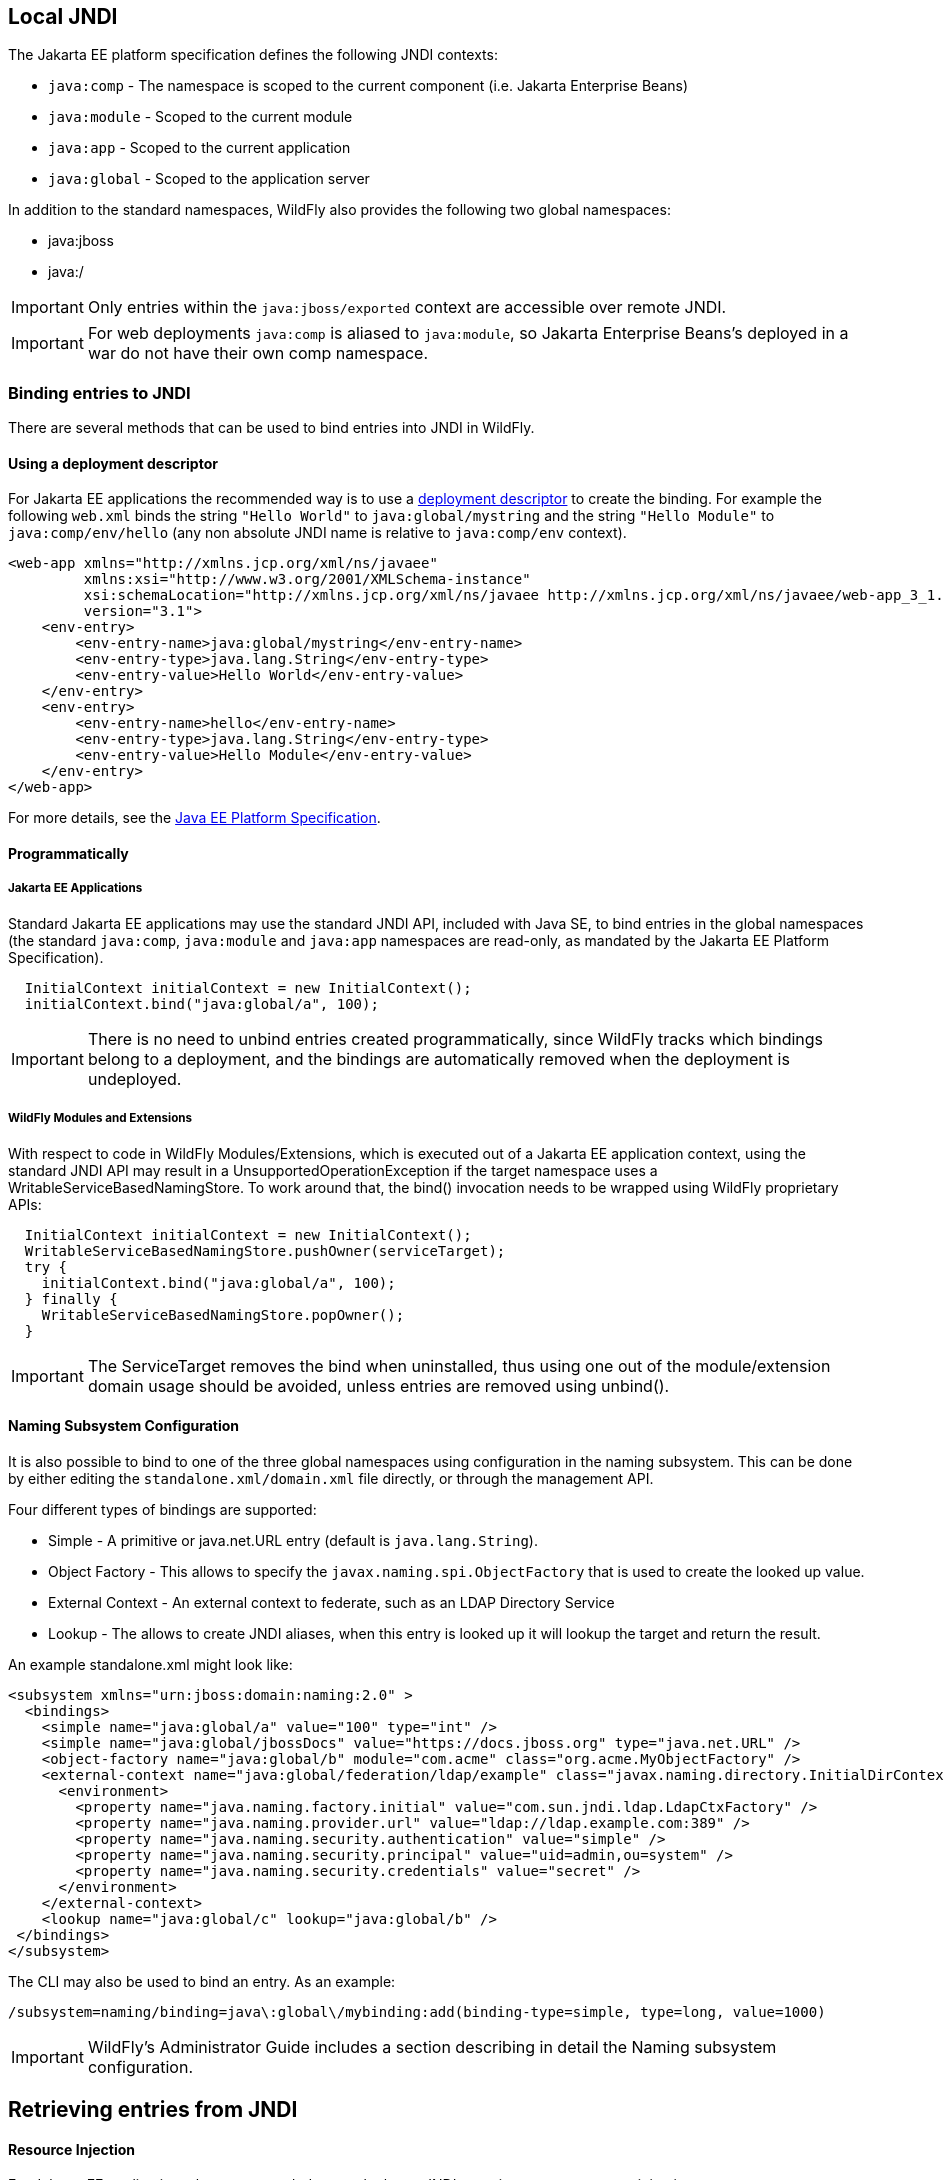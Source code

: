 [[JNDI_Local_Reference]]
== Local JNDI

ifdef::env-github[]
:tip-caption: :bulb:
:note-caption: :information_source:
:important-caption: :heavy_exclamation_mark:
:caution-caption: :fire:
:warning-caption: :warning:
endif::[]

The Jakarta EE platform specification defines the following JNDI contexts:

* `java:comp` - The namespace is scoped to the current component (i.e.
Jakarta Enterprise Beans)
* `java:module` - Scoped to the current module
* `java:app` - Scoped to the current application
* `java:global` - Scoped to the application server

In addition to the standard namespaces, WildFly also provides the
following two global namespaces:

* java:jboss
* java:/

[IMPORTANT]

Only entries within the `java:jboss/exported` context are accessible
over remote JNDI.

[IMPORTANT]

For web deployments `java:comp` is aliased to `java:module`, so Jakarta Enterprise Beans's
deployed in a war do not have their own comp namespace.

[[binding-entries-to-jndi]]
=== Binding entries to JNDI

There are several methods that can be used to bind entries into JNDI in
WildFly.

[[using-a-deployment-descriptor]]
==== Using a deployment descriptor

For Jakarta EE applications the recommended way is to use a
<<Deployment_Descriptors_used_In_WildFly,deployment descriptor>> to create the binding. For
example the following `web.xml` binds the string `"Hello World"` to
`java:global/mystring` and the string `"Hello Module"` to
`java:comp/env/hello` (any non absolute JNDI name is relative to
`java:comp/env` context).

[source,xml,options="nowrap"]
----
<web-app xmlns="http://xmlns.jcp.org/xml/ns/javaee"
         xmlns:xsi="http://www.w3.org/2001/XMLSchema-instance"
         xsi:schemaLocation="http://xmlns.jcp.org/xml/ns/javaee http://xmlns.jcp.org/xml/ns/javaee/web-app_3_1.xsd"
         version="3.1">
    <env-entry>
        <env-entry-name>java:global/mystring</env-entry-name>
        <env-entry-type>java.lang.String</env-entry-type>
        <env-entry-value>Hello World</env-entry-value>
    </env-entry>
    <env-entry>
        <env-entry-name>hello</env-entry-name>
        <env-entry-type>java.lang.String</env-entry-type>
        <env-entry-value>Hello Module</env-entry-value>
    </env-entry>
</web-app>
----

For more details, see the http://jcp.org/en/jsr/detail?id=342[Java EE
Platform Specification].

[[programmatically]]
==== Programmatically

[[java-ee-applications]]
===== Jakarta EE Applications

Standard Jakarta EE applications may use the standard JNDI API, included
with Java SE, to bind entries in the global namespaces (the standard
`java:comp`, `java:module` and `java:app` namespaces are read-only, as
mandated by the Jakarta EE Platform Specification).

[source,java,options="nowrap"]
----
  InitialContext initialContext = new InitialContext();
  initialContext.bind("java:global/a", 100);
----

[IMPORTANT]

There is no need to unbind entries created programmatically, since
WildFly tracks which bindings belong to a deployment, and the bindings
are automatically removed when the deployment is undeployed.

[[wildfly-modules-and-extensions]]
===== WildFly Modules and Extensions

With respect to code in WildFly Modules/Extensions, which is executed
out of a Jakarta EE application context, using the standard JNDI API may
result in a UnsupportedOperationException if the target namespace uses a
WritableServiceBasedNamingStore. To work around that, the bind()
invocation needs to be wrapped using WildFly proprietary APIs:

[source,java,options="nowrap"]
----
  InitialContext initialContext = new InitialContext();
  WritableServiceBasedNamingStore.pushOwner(serviceTarget);
  try {
    initialContext.bind("java:global/a", 100);
  } finally {
    WritableServiceBasedNamingStore.popOwner();
  }
----

[IMPORTANT]

The ServiceTarget removes the bind when uninstalled, thus using one out
of the module/extension domain usage should be avoided, unless entries
are removed using unbind().

[[naming-subsystem-configuration]]
==== Naming Subsystem Configuration

It is also possible to bind to one of the three global namespaces using
configuration in the naming subsystem. This can be done by either
editing the `standalone.xml/domain.xml` file directly, or through the
management API.

Four different types of bindings are supported:

* Simple - A primitive or java.net.URL entry (default is
`java.lang.String`).
* Object Factory - This allows to specify the
`javax.naming.spi.ObjectFactory` that is used to create the looked up
value.
* External Context - An external context to federate, such as an LDAP
Directory Service
* Lookup - The allows to create JNDI aliases, when this entry is looked
up it will lookup the target and return the result.

An example standalone.xml might look like:

[source,xml,options="nowrap"]
----
<subsystem xmlns="urn:jboss:domain:naming:2.0" >
  <bindings>
    <simple name="java:global/a" value="100" type="int" />
    <simple name="java:global/jbossDocs" value="https://docs.jboss.org" type="java.net.URL" />
    <object-factory name="java:global/b" module="com.acme" class="org.acme.MyObjectFactory" />
    <external-context name="java:global/federation/ldap/example" class="javax.naming.directory.InitialDirContext" cache="true">
      <environment>
        <property name="java.naming.factory.initial" value="com.sun.jndi.ldap.LdapCtxFactory" />
        <property name="java.naming.provider.url" value="ldap://ldap.example.com:389" />
        <property name="java.naming.security.authentication" value="simple" />
        <property name="java.naming.security.principal" value="uid=admin,ou=system" />
        <property name="java.naming.security.credentials" value="secret" />
      </environment>
    </external-context>
    <lookup name="java:global/c" lookup="java:global/b" />
 </bindings>
</subsystem>
----

The CLI may also be used to bind an entry. As an example:

[source,java,options="nowrap"]
----
/subsystem=naming/binding=java\:global\/mybinding:add(binding-type=simple, type=long, value=1000)
----

[IMPORTANT]

WildFly's Administrator Guide includes a section describing in detail
the Naming subsystem configuration.

[[retrieving-entries-from-jndi]]
== Retrieving entries from JNDI

[[resource-injection]]
==== Resource Injection

For Jakarta EE applications the recommended way to lookup a JNDI entry is
to use `@Resource` injection:

[source,java,options="nowrap"]
----
  @Resource(lookup = "java:global/mystring")
  private String myString;
 
  @Resource(name = "hello")
  private String hello;
 
  @Resource
  ManagedExecutorService executor;
----

Note that `@Resource` is more than a JNDI lookup, it also binds an entry
in the component's JNDI environment. The new bind JNDI name is defined
by `@Resource`'s `name` attribute, which value, if unspecified, is the
Java type concatenated with `/` and the field's name, for instance
`java.lang.String/myString`. More, similar to when using deployment
descriptors to bind JNDI entries. unless the name is an absolute JNDI
name, it is considered relative to `java:comp/env`. For instance, with
respect to the field named `myString` above, the `@Resource`'s `lookup`
attribute instructs WildFly to lookup the value in
`java:global/mystring`, bind it in
`java:comp/env/java.lang.String/myString`, and then inject such value
into the field.

With respect to the field named `hello`, there is no `lookup` attribute
value defined, so the responsibility to provide the entry's value is
delegated to the deployment descriptor. Considering that the deployment
descriptor was the `web.xml` previously shown, which defines an
environment entry with same `hello` name, then WildFly inject the valued
defined in the deployment descriptor into the field.

The `executor` field has no attributes specified, so the bind's name
would default to
`java:comp/env/jakarta.enterprise.concurrent.ManagedExecutorService/executor`,
but there is no such entry in the deployment descriptor, and when that
happens it's up to WildFly to provide a default value or null, depending
on the field's Java type. In this particular case WildFly would inject
the default instance of a managed executor service, the value in
`java:comp/DefaultManagedExecutorService`, as mandated by the EE
Concurrency Utilities 1.0 Specification (JSR 236).

[[standard-java-se-jndi-api]]
==== Standard Java SE JNDI API

Jakarta EE applications may use, without any additional configuration
needed, the standard JNDI API to lookup an entry from JNDI:

[source,java,options="nowrap"]
----
  String myString = (String) new InitialContext().lookup("java:global/mystring");
----

or simply

[source,java,options="nowrap"]
----
  String myString = InitialContext.doLookup("java:global/mystring");
----
